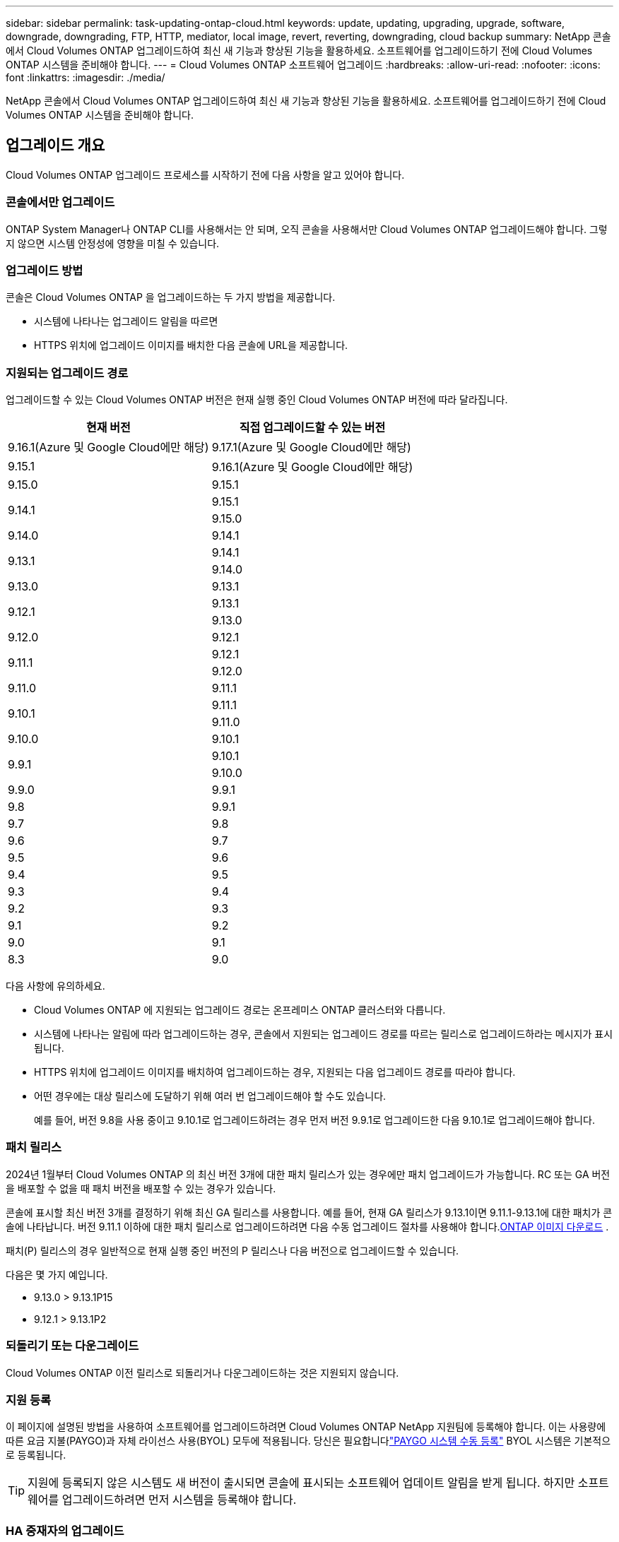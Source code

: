 ---
sidebar: sidebar 
permalink: task-updating-ontap-cloud.html 
keywords: update, updating, upgrading, upgrade, software, downgrade, downgrading, FTP, HTTP, mediator, local image, revert, reverting, downgrading, cloud backup 
summary: NetApp 콘솔에서 Cloud Volumes ONTAP 업그레이드하여 최신 새 기능과 향상된 기능을 활용하세요.  소프트웨어를 업그레이드하기 전에 Cloud Volumes ONTAP 시스템을 준비해야 합니다. 
---
= Cloud Volumes ONTAP 소프트웨어 업그레이드
:hardbreaks:
:allow-uri-read: 
:nofooter: 
:icons: font
:linkattrs: 
:imagesdir: ./media/


[role="lead"]
NetApp 콘솔에서 Cloud Volumes ONTAP 업그레이드하여 최신 새 기능과 향상된 기능을 활용하세요.  소프트웨어를 업그레이드하기 전에 Cloud Volumes ONTAP 시스템을 준비해야 합니다.



== 업그레이드 개요

Cloud Volumes ONTAP 업그레이드 프로세스를 시작하기 전에 다음 사항을 알고 있어야 합니다.



=== 콘솔에서만 업그레이드

ONTAP System Manager나 ONTAP CLI를 사용해서는 안 되며, 오직 콘솔을 사용해서만 Cloud Volumes ONTAP 업그레이드해야 합니다.  그렇지 않으면 시스템 안정성에 영향을 미칠 수 있습니다.



=== 업그레이드 방법

콘솔은 Cloud Volumes ONTAP 을 업그레이드하는 두 가지 방법을 제공합니다.

* 시스템에 나타나는 업그레이드 알림을 따르면
* HTTPS 위치에 업그레이드 이미지를 배치한 다음 콘솔에 URL을 제공합니다.




=== 지원되는 업그레이드 경로

업그레이드할 수 있는 Cloud Volumes ONTAP 버전은 현재 실행 중인 Cloud Volumes ONTAP 버전에 따라 달라집니다.

[cols="2*"]
|===
| 현재 버전 | 직접 업그레이드할 수 있는 버전 


| 9.16.1(Azure 및 Google Cloud에만 해당) | 9.17.1(Azure 및 Google Cloud에만 해당) 


| 9.15.1 | 9.16.1(Azure 및 Google Cloud에만 해당) 


| 9.15.0 | 9.15.1 


.2+| 9.14.1 | 9.15.1 


| 9.15.0 


| 9.14.0 | 9.14.1 


.2+| 9.13.1 | 9.14.1 


| 9.14.0 


| 9.13.0 | 9.13.1 


.2+| 9.12.1 | 9.13.1 


| 9.13.0 


| 9.12.0 | 9.12.1 


.2+| 9.11.1 | 9.12.1 


| 9.12.0 


| 9.11.0 | 9.11.1 


.2+| 9.10.1 | 9.11.1 


| 9.11.0 


| 9.10.0 | 9.10.1 


.2+| 9.9.1 | 9.10.1 


| 9.10.0 


| 9.9.0 | 9.9.1 


| 9.8 | 9.9.1 


| 9.7 | 9.8 


| 9.6 | 9.7 


| 9.5 | 9.6 


| 9.4 | 9.5 


| 9.3 | 9.4 


| 9.2 | 9.3 


| 9.1 | 9.2 


| 9.0 | 9.1 


| 8.3 | 9.0 
|===
다음 사항에 유의하세요.

* Cloud Volumes ONTAP 에 지원되는 업그레이드 경로는 온프레미스 ONTAP 클러스터와 다릅니다.
* 시스템에 나타나는 알림에 따라 업그레이드하는 경우, 콘솔에서 지원되는 업그레이드 경로를 따르는 릴리스로 업그레이드하라는 메시지가 표시됩니다.
* HTTPS 위치에 업그레이드 이미지를 배치하여 업그레이드하는 경우, 지원되는 다음 업그레이드 경로를 따라야 합니다.
* 어떤 경우에는 대상 릴리스에 도달하기 위해 여러 번 업그레이드해야 할 수도 있습니다.
+
예를 들어, 버전 9.8을 사용 중이고 9.10.1로 업그레이드하려는 경우 먼저 버전 9.9.1로 업그레이드한 다음 9.10.1로 업그레이드해야 합니다.





=== 패치 릴리스

2024년 1월부터 Cloud Volumes ONTAP 의 최신 버전 3개에 대한 패치 릴리스가 있는 경우에만 패치 업그레이드가 가능합니다.  RC 또는 GA 버전을 배포할 수 없을 때 패치 버전을 배포할 수 있는 경우가 있습니다.

콘솔에 표시할 최신 버전 3개를 결정하기 위해 최신 GA 릴리스를 사용합니다.  예를 들어, 현재 GA 릴리스가 9.13.1이면 9.11.1-9.13.1에 대한 패치가 콘솔에 나타납니다.  버전 9.11.1 이하에 대한 패치 릴리스로 업그레이드하려면 다음 수동 업그레이드 절차를 사용해야 합니다.<<URL에서 사용 가능한 이미지에서 업그레이드,ONTAP 이미지 다운로드>> .

패치(P) 릴리스의 경우 일반적으로 현재 실행 중인 버전의 P 릴리스나 다음 버전으로 업그레이드할 수 있습니다.

다음은 몇 가지 예입니다.

* 9.13.0 > 9.13.1P15
* 9.12.1 > 9.13.1P2




=== 되돌리기 또는 다운그레이드

Cloud Volumes ONTAP 이전 릴리스로 되돌리거나 다운그레이드하는 것은 지원되지 않습니다.



=== 지원 등록

이 페이지에 설명된 방법을 사용하여 소프트웨어를 업그레이드하려면 Cloud Volumes ONTAP NetApp 지원팀에 등록해야 합니다.  이는 사용량에 따른 요금 지불(PAYGO)과 자체 라이선스 사용(BYOL) 모두에 적용됩니다.  당신은 필요합니다link:task-registering.html["PAYGO 시스템 수동 등록"] BYOL 시스템은 기본적으로 등록됩니다.


TIP: 지원에 등록되지 않은 시스템도 새 버전이 출시되면 콘솔에 표시되는 소프트웨어 업데이트 알림을 받게 됩니다.  하지만 소프트웨어를 업그레이드하려면 먼저 시스템을 등록해야 합니다.



=== HA 중재자의 업그레이드

콘솔은 Cloud Volumes ONTAP 업그레이드 프로세스 중에 필요에 따라 중재자 인스턴스도 업데이트합니다.



=== c4, m4 및 r4 EC2 인스턴스 유형을 사용한 AWS 업그레이드

Cloud Volumes ONTAP 더 이상 c4, m4, r4 EC2 인스턴스 유형을 지원하지 않습니다.  다음 인스턴스 유형을 사용하면 기존 배포를 Cloud Volumes ONTAP 버전 9.8-9.12.1로 업그레이드할 수 있습니다.  업그레이드하기 전에 다음을 권장합니다.<<인스턴스 유형 변경,인스턴스 유형을 변경합니다>> .  인스턴스 유형을 변경할 수 없는 경우 다음을 수행해야 합니다.<<향상된 네트워킹 활성화,향상된 네트워킹을 활성화하세요>> 업그레이드하기 전에.  인스턴스 유형을 변경하고 향상된 네트워킹을 활성화하는 방법에 대해 자세히 알아보려면 다음 섹션을 읽어보세요.

9.13.0 이상 버전을 실행하는 Cloud Volumes ONTAP 에서는 c4, m4, r4 EC2 인스턴스 유형으로 업그레이드할 수 없습니다.  이 경우에는 디스크 개수를 줄여야 합니다.<<인스턴스 유형 변경,인스턴스 유형을 변경합니다>> 또는 c5, m5, r5 EC2 인스턴스 유형을 사용하여 새로운 HA 쌍 구성을 배포하고 데이터를 마이그레이션합니다.



==== 인스턴스 유형 변경

c4, m4 및 r4 EC2 인스턴스 유형은 c5, m5 및 r5 EC2 인스턴스 유형보다 노드당 더 많은 디스크를 허용합니다.  실행 중인 c4, m4 또는 r4 EC2 인스턴스의 노드당 디스크 수가 c5, m5 및 r5 인스턴스의 노드당 최대 디스크 허용량보다 낮은 경우 EC2 인스턴스 유형을 c5, m5 또는 r5로 변경할 수 있습니다.

link:https://docs.netapp.com/us-en/cloud-volumes-ontap-relnotes/reference-limits-aws.html#disk-and-tiering-limits-by-ec2-instance["EC2 인스턴스별 디스크 및 계층화 제한 확인"^] link:https://docs.netapp.com/us-en/bluexp-cloud-volumes-ontap/task-change-ec2-instance.html["Cloud Volumes ONTAP 의 EC2 인스턴스 유형 변경"^]

인스턴스 유형을 변경할 수 없는 경우 다음 단계를 따르세요.<<향상된 네트워킹 활성화>> .



==== 향상된 네트워킹 활성화

Cloud Volumes ONTAP 버전 9.8 이상으로 업그레이드하려면 c4, m4 또는 r4 인스턴스 유형을 실행하는 클러스터에서 _향상된 네트워킹_을 활성화해야 합니다.  ENA를 활성화하려면 기술 자료 문서를 참조하세요.link:https://kb.netapp.com/Cloud/Cloud_Volumes_ONTAP/How_to_enable_Enhanced_networking_like_SR-IOV_or_ENA_on_AWS_CVO_instances["AWS Cloud Volumes ONTAP 인스턴스에서 SR-IOV 또는 ENA와 같은 향상된 네트워킹을 활성화하는 방법"^] .



== 업그레이드 준비

업그레이드를 수행하기 전에 시스템이 준비되었는지 확인하고 필요한 구성을 변경해야 합니다.

* <<가동 중지 시간을 계획하세요>>
* <<자동 환불이 여전히 활성화되어 있는지 확인하세요.>>
* <<SnapMirror 전송 일시 중단>>
* <<집계가 온라인인지 확인하세요>>
* <<모든 LIF가 홈 포트에 있는지 확인하세요.>>




=== 가동 중지 시간을 계획하세요

단일 노드 시스템을 업그레이드하면 업그레이드 프로세스로 인해 시스템이 최대 25분 동안 오프라인 상태가 되며, 이 기간 동안 I/O가 중단됩니다.

많은 경우 HA 쌍을 업그레이드하는 작업은 중단 없이 진행되며 I/O도 중단되지 않습니다.  이러한 중단 없는 업그레이드 프로세스 동안 각 노드는 클라이언트에 I/O를 계속 제공하기 위해 동시에 업그레이드됩니다.

세션 지향 프로토콜은 업그레이드 중 특정 영역의 클라이언트와 애플리케이션에 부정적인 영향을 미칠 수 있습니다. 자세한 내용은 다음을 참조하세요. https://docs.netapp.com/us-en/ontap/upgrade/concept_considerations_for_session_oriented_protocols.html["ONTAP 문서"^]



=== 자동 환불이 여전히 활성화되어 있는지 확인하세요.

Cloud Volumes ONTAP HA 쌍에서 자동 반환 기능을 활성화해야 합니다(이는 기본 설정입니다).  그렇지 않으면 작업이 실패합니다.

http://docs.netapp.com/ontap-9/topic/com.netapp.doc.dot-cm-hacg/GUID-3F50DE15-0D01-49A5-BEFD-D529713EC1FA.html["ONTAP 설명서: 자동 반환 구성을 위한 명령"^]



=== SnapMirror 전송 일시 중단

Cloud Volumes ONTAP 시스템에 활성 SnapMirror 관계가 있는 경우 Cloud Volumes ONTAP 소프트웨어를 업데이트하기 전에 전송을 일시 중단하는 것이 가장 좋습니다.  전송을 일시 중단하면 SnapMirror 오류가 방지됩니다.  대상 시스템에서 전송을 중단해야 합니다.


NOTE: NetApp Backup and Recovery는 SnapMirror 구현을 사용하여 백업 파일( SnapMirror Cloud라고 함)을 생성하지만, 시스템을 업그레이드할 때 백업을 중단할 필요는 없습니다.

.이 작업에 관하여
이 단계에서는 ONTAP System Manager 9.3 이상을 사용하는 방법을 설명합니다.

.단계
. 대상 시스템에서 시스템 관리자에 로그인합니다.
+
웹 브라우저에서 클러스터 관리 LIF의 IP 주소를 입력하면 System Manager에 로그인할 수 있습니다.  IP 주소는 Cloud Volumes ONTAP 시스템에서 찾을 수 있습니다.

+

NOTE: 콘솔에 액세스하는 컴퓨터는 Cloud Volumes ONTAP 에 네트워크로 연결되어 있어야 합니다.  예를 들어, 클라우드 공급자 네트워크에 있는 점프 호스트에서 콘솔에 로그인해야 할 수도 있습니다.

. *보호 > 관계*를 클릭합니다.
. 관계를 선택하고 *작업 > 정지*를 클릭합니다.




=== 집계가 온라인인지 확인하세요

소프트웨어를 업데이트하기 전에 Cloud Volumes ONTAP 의 집계가 온라인 상태여야 합니다.  대부분의 구성에서 집계는 온라인 상태여야 하지만, 그렇지 않은 경우 온라인으로 전환해야 합니다.

.이 작업에 관하여
이 단계에서는 ONTAP System Manager 9.3 이상을 사용하는 방법을 설명합니다.

.단계
. Cloud Volumes ONTAP 시스템에서 *집계* 탭을 클릭합니다.
. 필요한 집계 타일에서 다음을 클릭합니다.image:icon-action.png[""] 아이콘을 클릭한 다음 *집계 세부 정보 보기*를 선택하세요.
+
image:screenshots_aggregate_details_state.png["스크린샷: 집계에 대한 정보를 볼 때 상태 필드가 표시됩니다."]

. 집계가 오프라인인 경우 ONTAP 시스템 관리자를 사용하여 집계를 온라인으로 전환합니다.
+
.. *저장소 > 집계 및 디스크 > 집계*를 클릭합니다.
.. 집계를 선택한 다음 *추가 작업 > 상태 > 온라인*을 클릭합니다.






=== 모든 LIF가 홈 포트에 있는지 확인하세요.

업그레이드하기 전에 모든 LIF가 홈 포트에 있어야 합니다.  ONTAP 설명서를 참조하세요.link:https://docs.netapp.com/us-en/ontap/upgrade/task_enabling_and_reverting_lifs_to_home_ports_preparing_the_ontap_software_for_the_update.html["모든 LIF가 홈 포트에 있는지 확인하세요"^] .

업그레이드 실패 오류가 발생하면 기술 자료(KB) 문서를 참조하세요.link:https://kb.netapp.com/Cloud/Cloud_Volumes_ONTAP/CVO_upgrade_fails["Cloud Volumes ONTAP 업그레이드 실패"^] .



== Cloud Volumes ONTAP 업그레이드

콘솔은 업그레이드할 수 있는 새로운 버전이 있을 때 알려줍니다.  이 알림에서 업그레이드 프로세스를 시작할 수 있습니다. 자세한 내용은 다음을 참조하세요. <<콘솔 알림에서 업그레이드>> .

외부 URL의 이미지를 사용하여 소프트웨어 업그레이드를 수행하는 또 다른 방법입니다.  이 옵션은 콘솔이 소프트웨어를 업그레이드하기 위해 S3 버킷에 액세스할 수 없거나 패치가 제공된 경우에 유용합니다. 자세한 내용은 다음을 참조하세요. <<URL에서 사용 가능한 이미지에서 업그레이드>> .



=== 콘솔 알림에서 업그레이드

콘솔은 Cloud Volumes ONTAP Cloud Volumes ONTAP ONTAP 작업 환경에 알림을 표시합니다.


NOTE: 알림을 통해 Cloud Volumes ONTAP 업그레이드하려면 NetApp 지원 사이트 계정이 있어야 합니다.

이 알림을 통해 업그레이드 프로세스를 시작할 수 있습니다. 이 알림은 S3 버킷에서 소프트웨어 이미지를 얻고, 이미지를 설치한 다음 시스템을 다시 시작하여 프로세스를 자동화합니다.

.시작하기 전에
볼륨이나 집계 생성과 같은 작업은 Cloud Volumes ONTAP 시스템에서 진행 중이어서는 안 됩니다.

.단계
. 왼쪽 탐색 메뉴에서 *저장소 > 관리*를 선택합니다.
. Cloud Volumes ONTAP 시스템을 선택하세요.
+
새 버전이 출시되면 개요 탭에 알림이 표시됩니다.

+
image:screenshot_overview_upgrade.png["개요 탭 아래에 있는 \"지금 업그레이드!\" 링크를 보여주는 스크린샷입니다."]

. 설치된 Cloud Volumes ONTAP 버전을 업그레이드하려면 *지금 업그레이드!*를 클릭하세요.  기본적으로 업그레이드할 수 있는 최신 호환 버전이 표시됩니다.
+
image:screenshot_upgrade_select_versions.png["업그레이드 Cloud Volumes ONTAP 버전 페이지의 스크린샷입니다."]

+
다른 버전으로 업그레이드하려면 *다른 버전 선택*을 클릭하세요.  시스템에 설치된 버전과 호환되는 최신 Cloud Volumes ONTAP 버전이 나열되어 있습니다.  예를 들어, 시스템에 설치된 버전이 9.12.1P3이고, 다음과 같은 호환 버전을 사용할 수 있습니다.

+
** 9.12.1P4부터 9.12.1P14까지
** 9.13.1 및 9.13.1P1 업그레이드를 위한 기본 버전으로 9.13.1P1이 표시되고, 다른 사용 가능한 버전으로 9.12.1P13, 9.13.1P14, 9.13.1 및 9.13.1P1이 표시됩니다.


. 선택적으로, *모든 버전*을 클릭하여 업그레이드하려는 다른 버전(예: 설치된 버전의 다음 패치)을 입력할 수 있습니다.  현재 Cloud Volumes ONTAP 버전의 호환 업그레이드 경로는 다음을 참조하세요.link:task-updating-ontap-cloud.html#supported-upgrade-paths["지원되는 업그레이드 경로"] .
. *저장*을 클릭한 다음 *적용*을 클릭합니다.image:screenshot_upgrade_other_versions.png["업그레이드 가능한 버전을 표시하는 스크린샷입니다."]
. 업그레이드 Cloud Volumes ONTAP 페이지에서 EULA를 읽은 다음 *EULA를 읽고 승인합니다*를 선택합니다.
. *업그레이드*를 선택하세요.
. 진행 상황을 보려면 Cloud Volumes ONTAP 시스템에서 *감사*를 선택하세요.


.결과
콘솔에서 소프트웨어 업그레이드가 시작됩니다.  소프트웨어 업데이트가 완료되면 시스템에서 작업을 수행할 수 있습니다.

.당신이 완료한 후
SnapMirror 전송을 중단한 경우 시스템 관리자를 사용하여 전송을 재개하세요.



=== URL에서 사용 가능한 이미지에서 업그레이드

Cloud Volumes ONTAP 소프트웨어 이미지를 콘솔 에이전트나 HTTP 서버에 배치한 다음 콘솔에서 소프트웨어 업그레이드를 시작할 수 있습니다.  콘솔이 S3 버킷에 액세스하여 소프트웨어를 업그레이드할 수 없는 경우 이 옵션을 사용할 수 있습니다.

.시작하기 전에
* 볼륨이나 집계 생성과 같은 작업은 Cloud Volumes ONTAP 시스템에서 진행 중이어서는 안 됩니다.
* ONTAP 이미지를 호스팅하기 위해 HTTPS를 사용하는 경우 인증서 누락으로 인해 SSL 인증 문제가 발생하여 업그레이드가 실패할 수 있습니다.  해결 방법은 ONTAP 과 콘솔 간 인증에 사용할 CA 서명 인증서를 생성하고 설치하는 것입니다.
+
NetApp 기술 자료로 이동하여 단계별 지침을 확인하세요.

+
https://kb.netapp.com/Advice_and_Troubleshooting/Cloud_Services/Cloud_Manager/How_to_configure_Cloud_Manager_as_an_HTTPS_server_to_host_upgrade_images["NetApp KB: 업그레이드 이미지를 호스팅하기 위해 콘솔을 HTTPS 서버로 구성하는 방법"^]



.단계
. 선택 사항: Cloud Volumes ONTAP 소프트웨어 이미지를 호스팅할 수 있는 HTTP 서버를 설정합니다.
+
가상 네트워크에 VPN 연결이 있는 경우 Cloud Volumes ONTAP 소프트웨어 이미지를 자체 네트워크의 HTTP 서버에 배치할 수 있습니다.  그렇지 않은 경우, 클라우드의 HTTP 서버에 파일을 저장해야 합니다.

. Cloud Volumes ONTAP 에 자체 보안 그룹을 사용하는 경우 아웃바운드 규칙에서 HTTP 연결을 허용하여 Cloud Volumes ONTAP 이 소프트웨어 이미지에 액세스할 수 있는지 확인하세요.
+

NOTE: 미리 정의된 Cloud Volumes ONTAP 보안 그룹은 기본적으로 아웃바운드 HTTP 연결을 허용합니다.

. 소프트웨어 이미지를 얻으세요 https://mysupport.netapp.com/site/products/all/details/cloud-volumes-ontap/downloads-tab["NetApp 지원 사이트"^] .
. 소프트웨어 이미지를 콘솔 에이전트나 파일이 제공될 HTTP 서버의 디렉토리에 복사합니다.
+
두 가지 경로가 있습니다.  올바른 경로는 콘솔 에이전트 버전에 따라 다릅니다.

+
** `/opt/application/netapp/cloudmanager/docker_occm/data/ontap/images/`
** `/opt/application/netapp/cloudmanager/ontap/images/`


. 시스템에서 다음을 클릭합니다.image:icon-action.png[""] 아이콘을 클릭한 다음 * Cloud Volumes ONTAP 업데이트*를 클릭합니다.
. Cloud Volumes ONTAP 버전 업데이트 페이지에서 URL을 입력한 다음 *이미지 변경*을 클릭합니다.
+
위에 표시된 경로의 콘솔 에이전트에 소프트웨어 이미지를 복사한 경우 다음 URL을 입력합니다.

+
\http://<콘솔_에이전트_개인-IP-주소>/ontap/images/<이미지-파일-이름>

+

NOTE: URL에서 *이미지 파일 이름*은 "cot.image.9.13.1P2.tgz" 형식을 따라야 합니다.

. 확인하려면 *계속*을 클릭하세요.


.결과
콘솔에서 소프트웨어 업데이트가 시작됩니다.  소프트웨어 업데이트가 완료되면 시스템에서 작업을 수행할 수 있습니다.

.당신이 완료한 후
SnapMirror 전송을 중단한 경우 시스템 관리자를 사용하여 전송을 재개하세요.

ifdef::gcp[]



== Google Cloud NAT 게이트웨이 사용 시 다운로드 실패 문제 해결

콘솔 에이전트는 Cloud Volumes ONTAP 에 대한 소프트웨어 업데이트를 자동으로 다운로드합니다. 구성에서 Google Cloud NAT 게이트웨이를 사용하는 경우 다운로드가 실패할 수 있습니다. 이 문제는 소프트웨어 이미지가 나누어지는 부분의 수를 제한하면 해결할 수 있습니다.  이 단계를 완료하려면 API를 사용해야 합니다.

.단계
. 다음 JSON을 본문으로 `/occm/`config에 PUT 요청을 제출합니다.


[source]
----
{
  "maxDownloadSessions": 32
}
----
_maxDownloadSessions_의 값은 1이거나 1보다 큰 정수일 수 있습니다. 값이 1이면 다운로드한 이미지는 분할되지 않습니다.

32는 예시 값입니다. 사용해야 하는 값은 NAT 구성과 동시에 가질 수 있는 세션 수에 따라 달라집니다.

https://docs.netapp.com/us-en/bluexp-automation/cm/api_ref_resources.html#occmconfig["/occm/config API 호출에 대해 자세히 알아보세요"^] .

endif::gcp[]
